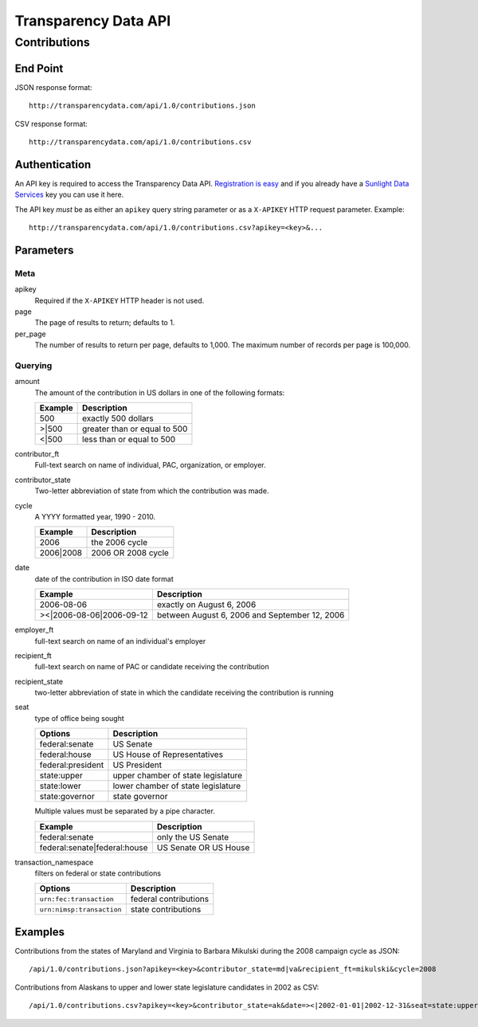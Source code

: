 =======================
 Transparency Data API
=======================

Contributions
=============

End Point
---------

JSON response format::

    http://transparencydata.com/api/1.0/contributions.json

CSV response format::

    http://transparencydata.com/api/1.0/contributions.csv

Authentication
--------------

An API key is required to access the Transparency Data API. `Registration is easy <http://services.sunlightlabs.com/accounts/register/>`_ and if you already have a `Sunlight Data Services <http://services.sunlightlabs.com/accounts/register/>`_ key you can use it here.

The API key *must* be as either an ``apikey`` query string parameter or as a ``X-APIKEY`` HTTP request parameter. Example::

    http://transparencydata.com/api/1.0/contributions.csv?apikey=<key>&...

Parameters
----------

Meta
....

apikey
    Required if the ``X-APIKEY`` HTTP header is not used.

page
    The page of results to return; defaults to 1.

per_page
    The number of results to return per page, defaults to 1,000. The maximum number of records per page is 100,000.

Querying
........

amount
    The amount of the contribution in US dollars in one of the following formats:
    
    =======  ============================
    Example  Description
    =======  ============================
    500      exactly 500 dollars
    \>\|500  greater than or equal to 500
    \<\|500  less than or equal to 500
    =======  ============================

contributor_ft
    Full-text search on name of individual, PAC, organization, or employer.

contributor_state
    Two-letter abbreviation of state from which the contribution was made.

cycle
    A YYYY formatted year, 1990 - 2010.
    
    =========  ==================
    Example    Description
    =========  ==================
    2006       the 2006 cycle
    2006|2008  2006 OR 2008 cycle
    =========  ==================

date
    date of the contribution in ISO date format
    
    ===========================  =============================================
    Example                      Description
    ===========================  =============================================
    2006-08-06                   exactly on August 6, 2006
    >\<\|2006-08-06\|2006-09-12  between August 6, 2006 and September 12, 2006
    ===========================  =============================================

employer_ft
    full-text search on name of an individual's employer

recipient_ft
    full-text search on name of PAC or candidate receiving the contribution

recipient_state
    two-letter abbreviation of state in which the candidate receiving the contribution is running

seat
    type of office being sought

    ==================  ==================================
    Options             Description
    ==================  ==================================
    federal:senate      US Senate
    federal:house       US House of Representatives
    federal:president   US President
    state:upper         upper chamber of state legislature
    state:lower         lower chamber of state legislature
    state:governor      state governor
    ==================  ==================================
    
    Multiple values must be separated by a pipe character.
    
    ============================  =====================
    Example                       Description
    ============================  =====================
    federal:senate                only the US Senate
    federal:senate|federal:house  US Senate OR US House
    ============================  =====================


transaction_namespace
    filters on federal or state contributions

    =========================  =====================
    Options                    Description
    =========================  =====================
    ``urn:fec:transaction``    federal contributions
    ``urn:nimsp:transaction``  state contributions
    =========================  =====================

Examples
--------

Contributions from the states of Maryland and Virginia to Barbara Mikulski during the 2008 campaign cycle as JSON::

    /api/1.0/contributions.json?apikey=<key>&contributor_state=md|va&recipient_ft=mikulski&cycle=2008

Contributions from Alaskans to upper and lower state legislature candidates in 2002 as CSV::

    /api/1.0/contributions.csv?apikey=<key>&contributor_state=ak&date=><|2002-01-01|2002-12-31&seat=state:upper|state:lower
